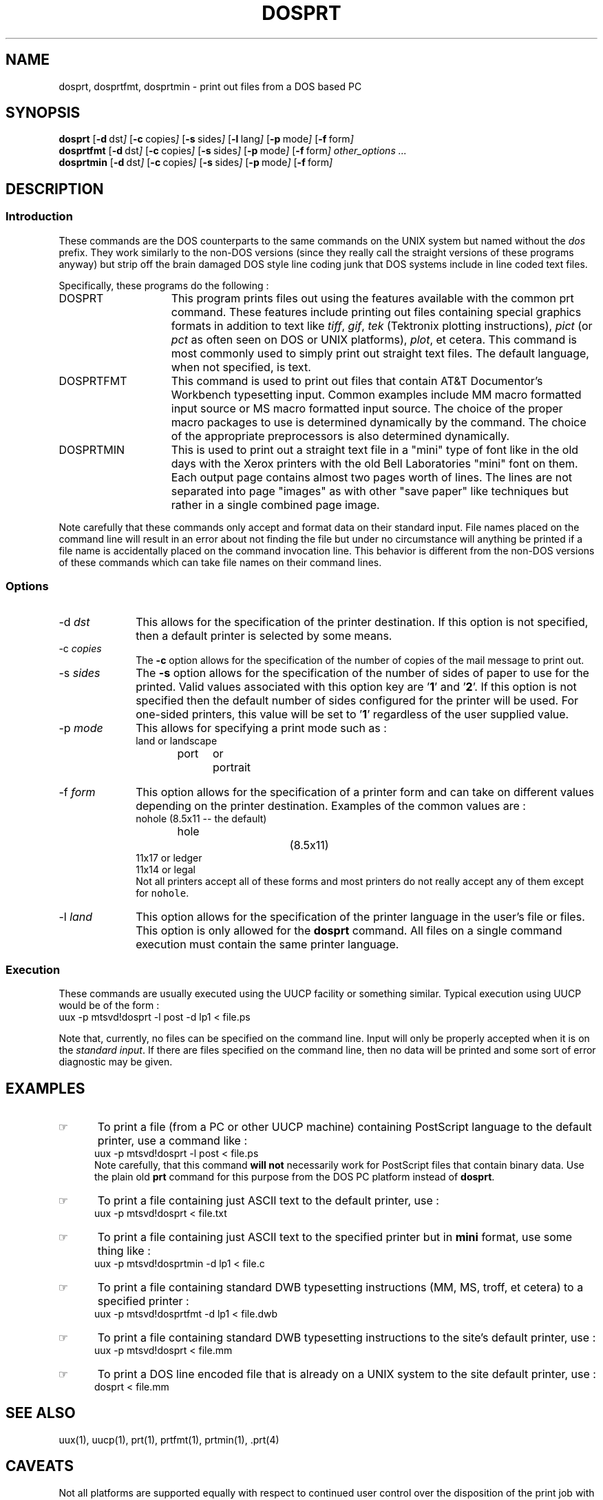 .\"_
.TH DOSPRT 1 94/12/02 LOCAL
.SH NAME
dosprt, dosprtfmt, dosprtmin \- print out files from a DOS based PC
.SH SYNOPSIS
.B dosprt
.OP -d "  dst" ] [
.OP -c "  copies" ] [
.OP -s "  sides" ] [
.OP -l "  lang" ] [
.OP -p "  mode" ] [
.OP -f "  form" ] [
.br
.B dosprtfmt
.OP -d "  dst" ] [
.OP -c "  copies" ] [
.OP -s "  sides" ] [
.OP -p "  mode" ] [
.OP -f "  form" ] [
.MW [
.I other_options ...
.MW ]
.br
.B dosprtmin
.OP -d "  dst" ] [
.OP -c "  copies" ] [
.OP -s "  sides" ] [
.OP -p "  mode" ] [
.OP -f "  form" ] [
.\"_
.SH DESCRIPTION
.\"_
.SS Introduction
.PP
These commands are the DOS counterparts to the same commands on the
UNIX system but named without the \fIdos\fP prefix.  They work similarly
to the non-DOS versions (since they really call the straight versions of
these programs anyway) but strip off the brain damaged DOS style
line coding junk that DOS systems include in line coded text files.
.PP
Specifically, these programs do the following :
.\"_
.IP DOSPRT 15
This program prints files out using the features available with the
common \f(CWprt\fP command.  These features include printing out
files containing special graphics formats in addition to text like
\fItiff\fP, \fIgif\fP, \fItek\fP (Tektronix plotting instructions),
\fIpict\fP (or \fIpct\fP as often seen on DOS or UNIX platforms),
\fIplot\fP, et cetera.  This command is most commonly used to 
simply print out straight text files.  The default language, when not
specified, is \f(CWtext\fP.
.\"_
.IP DOSPRTFMT 15
This command is used to print out files that contain AT&T Documentor's
Workbench typesetting input.  Common examples include MM macro
formatted input source or MS macro formatted input source.
The choice of the proper macro packages to use is determined
dynamically by the command.  The choice of the appropriate 
preprocessors is also determined dynamically.
.\"_
.IP DOSPRTMIN 15
This is used to print out a straight text file in a "mini" type of
font like in the old days with the Xerox printers with the old Bell
Laboratories "mini" font on them.  Each output page contains
almost two
pages worth of lines.  The lines are not separated
into page "images" as with other "save paper" like techniques but
rather in a single combined page image.
.\"_
.PP
Note carefully that these commands only accept and format data on their
standard input.  File names placed on the command line will result
in an error about not finding the file but under no circumstance
will anything be printed if a file name is accidentally placed
on the command invocation line.  
This behavior is different from the non-DOS
versions of these commands which can take file names on their command
lines.
.\"_
.SS Options
.IP "-d  \fIdst\fP" 10
This allows for the specification of the printer destination.
If this option is not specified, then a default printer is selected
by some means.
.IP "-c  \fIcopies\fP" 10
The \fB-c\fP option allows for the specification of the number of
copies of the mail message to print out.
.IP "-s  \fIsides\fP" 10
The \fB-s\fP option allows for the specification of the number of
sides of paper to use for the printed.
Valid values associated with this option key are '\fB1\fP' and '\fB2\fP'.
If this option is not specified then the default number of sides
configured for the printer will be used.  For one-sided printers,
this value will be set to '\fB1\fP' regardless of the user
supplied value.
.IP "-p  \fImode\fP" 10
This allows for specifying a print mode such as :
.EX
land	\fRor\fP	landscape
port	\fRor\fP	portrait
.EE
.IP "-f  \fIform\fP" 10
This option allows for the specification of a printer form and
can take on different values depending on the printer destination.
Examples of the common values are :
.\"_
.\"_ note that the number of tabs are a hack to make it look right on
.\"_ output ; i'm too lazy to figure out how to do it correctly !
.EX
nohole			(\fR8.5x11 -- the default\fP)
hole				(\fR8.5x11\fP)
11x17 \fRor\fP ledger
11x14 \fRor\fP legal
.EE
Not all printers accept all of these forms and most printers
do not really accept any of them except for \fCnohole\fP.
.IP "-l  \fIland\fP" 10
This option allows for the specification of the printer language
in the user's file or files.  This option is only allowed for
the \fBdosprt\fP command.  All files on a single command execution must
contain the same printer language.
.SS Execution
These commands are usually executed using the UUCP facility or something
similar.  Typical execution using UUCP would be of the form :
.EX
uux -p mtsvd!dosprt -l post -d lp1 < file.ps
.EE
.PP
Note that, currently, no files can be specified on the command line.
Input will only be properly accepted when it is on the \fIstandard input\fP.
If there are files
specified on the command line, then no data will be printed and some sort
of error diagnostic may be given.
.\"_
.SH EXAMPLES
.PP
.IP \(rh 5
To print a file (from a PC or other UUCP machine)
containing PostScript language to the default printer, use
a command like :
.EX
uux -p mtsvd!dosprt -l post < file.ps
.EE
Note carefully, that this command \fBwill not\fP necessarily work
for PostScript files that contain binary data.  Use the plain old
\fBprt\fP command for this purpose from the DOS PC platform instead
of \fBdosprt\fP.
.IP \(rh 5
To print a file containing just ASCII text to the default printer, use :
.EX
uux -p mtsvd!dosprt < file.txt
.EE
.IP \(rh 5
To print a file containing just ASCII text to
the specified printer but in \fBmini\fP format, use some thing like :
.EX
uux -p mtsvd!dosprtmin -d lp1 < file.c
.EE
.IP \(rh 5
To print a file containing standard DWB typesetting 
instructions (MM, MS, troff,
et cetera) to a specified printer :
.EX
uux -p mtsvd!dosprtfmt -d lp1 < file.dwb
.EE
.IP \(rh 5
To print a file containing standard DWB typesetting 
instructions to the site's
default printer, use :
.EX
uux -p mtsvd!dosprt < file.mm
.EE
.IP \(rh 5
To print a DOS line encoded file that is already on a UNIX system
to the site
default printer, use :
.EX
dosprt < file.mm
.EE
.\"_
.SH SEE ALSO
uux(1), uucp(1), prt(1), prtfmt(1), prtmin(1), .prt(4)
.\"_
.SH CAVEATS
Not all platforms are supported equally with respect to
continued user control over the disposition of the print job
with respect to
being either monitored (\fIprtq\fP) or canceled (\fIprtc\fP).
Also, these commands currently only accept standard input and
cannot be used to print a file by placing the name of the
file on the command line like with the non-DOS command counterparts.
.\"_
.SH PATH TO
This program is currently located in 
\fC/usr/add-on/local/bin\fP on most systems.
.\"_
.SH WARNINGS
Be careful to put a space between all option key letters and the associated
key letter parameter.
.\"_
.SH AUTHOR
Dave Morano
.SH ACKNOWLEDGEMENTS
The idea for this program was taken from the UNISON \f(CWprt(1)\fP
program.
.\_"
.\_"
